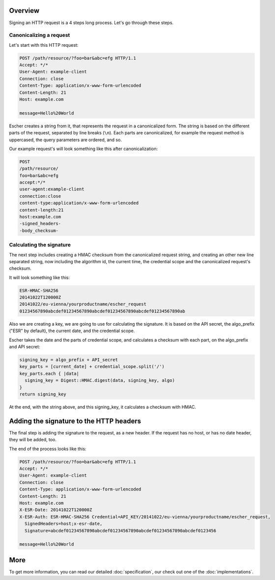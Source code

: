 Overview
========

Signing an HTTP request is a 4 steps long process. Let's go through these steps.

Canonicalizing a request
------------------------

Let's start with this HTTP request:

.. code-block:: http

   POST /path/resource/?foo=bar&abc=efg HTTP/1.1
   Accept: */*
   User-Agent: example-client
   Connection: close
   Content-Type: application/x-www-form-urlencoded
   Content-Length: 21
   Host: example.com

   message=Hello%20World

Escher creates a string from it, that represents the request in a canonicalized form. The
string is based on the different parts of the request, separated by line breaks (``\n``).
Each parts are canonicalized, for example the request method is uppercased, the query
parameters are ordered, and so.

Our example request's will look something like this after canonicalization:

.. code-block:: string

   POST
   /path/resource/
   foo=bar&abc=efg
   accept:*/*
   user-agent:example-client
   connection:close
   content-type:application/x-www-form-urlencoded
   content-length:21
   host:example.com
   -signed_headers-
   -body_checksum-

Calculating the signature
-------------------------

The next step includes creating a HMAC checksum from the canonicalized request string,
and creating an other new line separated string, now including the algorithm id,
the current time, the credential scope and the canonicalized request's checksum.

It will look something like this:

.. code-block:: string

   ESR-HMAC-SHA256
   20141022T120000Z
   20141022/eu-vienna/yourproductname/escher_request
   01234567890abcdef01234567890abcdef01234567890abcdef01234567890ab

Also we are creating a key, we are going to use for calculating the signature. It is
based on the API secret, the algo_prefix ("ESR" by default), the current date, and
the credential scope.

Escher takes the date and the parts of credential scope, and calculates a checksum
with each part, on the algo_prefix and API secret:

.. code-block:: ruby

   signing_key = algo_prefix + API_secret
   key_parts = [current_date] + credential_scope.split('/')
   key_parts.each { |data|
     signing_key = Digest::HMAC.digest(data, signing_key, algo)
   }
   return signing_key

At the end, with the string above, and this signing_key, it calculates a checksum
with HMAC.

Adding the signature to the HTTP headers
========================================

The final step is adding the signature to the request, as a new header. If the request
has no host, or has no date header, they will be added, too.

The end of the process looks like this:

.. code-block:: http

   POST /path/resource/?foo=bar&abc=efg HTTP/1.1
   Accept: */*
   User-Agent: example-client
   Connection: close
   Content-Type: application/x-www-form-urlencoded
   Content-Length: 21
   Host: example.com
   X-ESR-Date: 20141022T120000Z
   X-ESR-Auth: ESR-HMAC-SHA256 Credential=API_KEY/20141022/eu-vienna/yourproductname/escher_request,
     SignedHeaders=host;x-esr-date,
     Signature=abcdef01234567890abcdef01234567890abcdef01234567890abcdef0123456

   message=Hello%20World

More
====

To get more information, you can read our detailed :doc:`specification`, our check out one of the
:doc:`implementations`.
